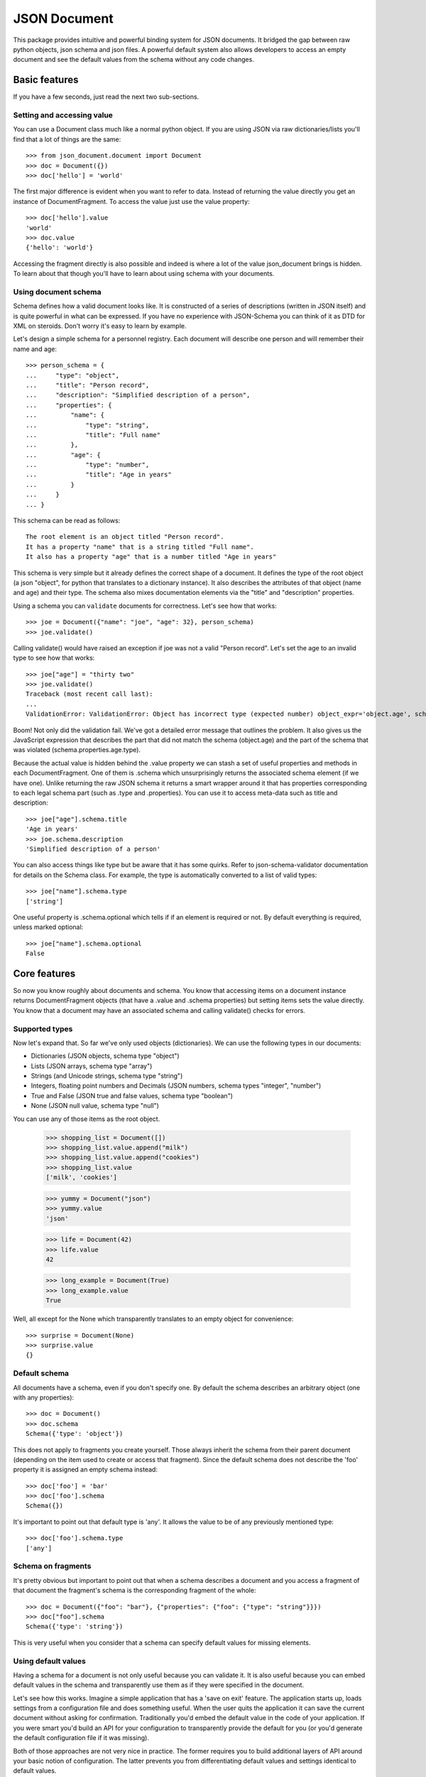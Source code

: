 JSON Document
=============

This package provides intuitive and powerful binding system for JSON documents.
It bridged the gap between raw python objects, json schema and json files.  A
powerful default system also allows developers to access an empty document and
see the default values from the schema without any code changes.


Basic features
^^^^^^^^^^^^^^

If you have a few seconds, just read the next two sub-sections.

Setting and accessing value
---------------------------

You can use a Document class much like a normal python
object. If you are using JSON via raw dictionaries/lists
you'll find that a lot of things are the same::

    >>> from json_document.document import Document
    >>> doc = Document({})
    >>> doc['hello'] = 'world'

The first major difference is evident when you want to refer to data. Instead
of returning the value directly you get an instance of DocumentFragment. To
access the value just use the value property:: 

    >>> doc['hello'].value
    'world'
    >>> doc.value
    {'hello': 'world'}

Accessing the fragment directly is also possible and indeed is where a lot of
the value json_document brings is hidden. To learn about that though you'll
have to learn about using schema with your documents.

Using document schema
---------------------

Schema defines how a valid document looks like. It is constructed of a series
of descriptions (written in JSON itself) and is quite powerful in what can be
expressed. If you have no experience with JSON-Schema you can think of it as
DTD for XML on steroids. Don't worry it's easy to learn by example.

Let's design a simple schema for a personnel registry. Each document will
describe one person and will remember their name and age::

    >>> person_schema = {
    ...     "type": "object",
    ...     "title": "Person record",
    ...     "description": "Simplified description of a person",
    ...     "properties": {
    ...         "name": {
    ...             "type": "string",
    ...             "title": "Full name"
    ...         },
    ...         "age": {
    ...             "type": "number",
    ...             "title": "Age in years"
    ...         }
    ...     }
    ... }

This schema can be read as follows::

    The root element is an object titled "Person record".
    It has a property "name" that is a string titled "Full name".
    It also has a property "age" that is a number titled "Age in years"

This schema is very simple but it already defines the correct shape of a
document. It defines the type of the root object (a json "object", for python
that translates to a dictionary instance). It also describes the attributes of
that object (name and age) and their type. The schema also mixes documentation
elements via the "title" and "description" properties.

Using a schema you can ``validate`` documents for correctness. Let's see how that
works::

    >>> joe = Document({"name": "joe", "age": 32}, person_schema)
    >>> joe.validate()

Calling validate() would have raised an exception if joe was not a valid
"Person record". Let's set the age to an invalid type to see how that works::

    >>> joe["age"] = "thirty two"
    >>> joe.validate()
    Traceback (most recent call last):
    ...
    ValidationError: ValidationError: Object has incorrect type (expected number) object_expr='object.age', schema_expr='schema.properties.age.type')

Boom! Not only did the validation fail. We've got a detailed error message that
outlines the problem. It also gives us the JavaScript expression that describes
the part that did not match the schema (object.age) and the part of the schema
that was violated (schema.properties.age.type).

Because the actual value is hidden behind the .value property we can stash a
set of useful properties and methods in each DocumentFragment. One of them is
.schema which unsurprisingly returns the associated schema element (if we have
one). Unlike returning the raw JSON schema it returns a smart wrapper around it
that has properties corresponding to each legal schema part (such as .type and
.properties). You can use it to access meta-data such as title and description::

    >>> joe["age"].schema.title
    'Age in years'
    >>> joe.schema.description
    'Simplified description of a person'

You can also access things like type but be aware that it has some quirks.
Refer to json-schema-validator documentation for details on the Schema class.
For example, the type is automatically converted to a list of valid types::

    >>> joe["name"].schema.type
    ['string']

One useful property is .schema.optional which tells if if an element is
required or not. By default everything is required, unless marked optional::

    >>> joe["name"].schema.optional
    False

Core features
^^^^^^^^^^^^^

So now you know roughly about documents and schema. You know that accessing
items on a document instance returns DocumentFragment objects (that have a
.value and .schema properties) but setting items sets the value directly. You
know that a document may have an associated schema and calling validate()
checks for errors. 

Supported types
---------------

Now let's expand that. So far we've only used objects (dictionaries). We 
can use the following types in our documents:

* Dictionaries (JSON objects, schema type "object")
* Lists (JSON arrays, schema type "array")
* Strings (and Unicode strings, schema type "string")
* Integers, floating point numbers and Decimals (JSON numbers, schema types "integer", "number")
* True and False (JSON true and false values, schema type "boolean")
* None (JSON null value, schema type "null")

You can use any of those items as the root object.

    >>> shopping_list = Document([])
    >>> shopping_list.value.append("milk")
    >>> shopping_list.value.append("cookies")
    >>> shopping_list.value
    ['milk', 'cookies']

    >>> yummy = Document("json")
    >>> yummy.value
    'json'

    >>> life = Document(42)
    >>> life.value
    42

    >>> long_example = Document(True)
    >>> long_example.value
    True

Well, all except for the None which transparently translates to an empty object
for convenience::

    >>> surprise = Document(None)
    >>> surprise.value
    {}

Default schema
--------------

All documents have a schema, even if you don't specify one. By default the schema
describes an arbitrary object (one with any properties)::

    >>> doc = Document()
    >>> doc.schema
    Schema({'type': 'object'})

This does not apply to fragments you create yourself. Those always inherit the schema from their
parent document (depending on the item used to create or access that fragment). Since the default
schema does not describe the 'foo' property it is assigned an empty schema instead::

    >>> doc['foo'] = 'bar'
    >>> doc['foo'].schema
    Schema({})

It's important to point out that default type is 'any'. It allows the value to
be of any previously mentioned type::

    >>> doc['foo'].schema.type
    ['any']


Schema on fragments
-------------------

It's pretty obvious but important to point out that when a schema describes a
document and you access a fragment of that document the fragment's schema is
the corresponding fragment of the whole::

    >>> doc = Document({"foo": "bar"}, {"properties": {"foo": {"type": "string"}}})
    >>> doc["foo"].schema
    Schema({'type': 'string'})

This is very useful when you consider that a schema can specify default values
for missing elements.

Using default values
--------------------

Having a schema for a document is not only useful because you can validate it.
It is also useful because you can embed default values in the schema and
transparently use them as if they were specified in the document.

Let's see how this works. Imagine a simple application that has a 'save on
exit' feature. The application starts up, loads settings from a configuration
file and does something useful. When the user quits the application it can save
the current document without asking for confirmation. Traditionally you'd embed
the default value in the code of your application. If you were smart you'd
build an API for your configuration to transparently provide the default for
you (or you'd generate the default configuration file if it was missing).

Both of those approaches are not very nice in practice. The former requires you
to build additional layers of API around your basic notion of configuration.
The latter prevents you from differentiating default values and settings
identical to default values.

We can do better than that. Let's start with describing our configuration schema::

    >>> schema = {
    ...     "type": "object",
    ...     "properties": {
    ...         "save_on_exit": {
    ...             "type": "boolean",
    ...             "default": True,
    ...             "optional": True
    ...         }
    ...     }
    ... }

There are a couple of new elements here:

* The default value is specified
* The property is marked as optional

Let's create a configuration object to see how this works::

    >>> config = Document({}, schema)
    >>> config["save_on_exit"].value
    True

Success! Still a little verbose but already doing much, much better. The
default value was looked up in the schema and provided in place of our missing
configuration option. We can see this option is default by accessing a few
methods and properties.  With .is_default you can check if .value is a real
thing or a substitute from the schema. With .default_value you can see what the
default is. Lastly, with .default_value_exists you can check if there even is a
default specified. After all, if the schema has no defaults then your code will
simply trigger an exception instead::

    >>> config["save_on_exit"].is_default
    True
    >>> config["save_on_exit"].default_value
    True
    >>> config["save_on_exit"].default_value_exists
    True

We can still change the value as we had before, all of that works as expected.
The non-obvious part is what the value of our document is. Before we change
anything it is still left as-is, as we provided it initially, that is, empty.::

    >>> config.value
    {}

If we change it, however, it reflects that change:: 

    >>> config["save_on_exit"] = False
    >>> config.value
    {'save_on_exit': False}

Reverting to defaults
---------------------

Let's suppose our application wants to provide a "revert to defaults" button
that resets all configuration options to what was provided out of the box.
JSON document has a sweet feature to support this kind of behavior.

Let's start with some settings we loaded for this user (we are reusing the
schema from the previous example)::

    >>> config = Document({"save_on_exit": True}, schema)

The first thing to point out is that a default value is a 'special' thing.
Being equal to the default value is not the same as being default. Here, the
save_on_exit option is True, the same as the default from the schema. It is not
default though::

    >>> config["save_on_exit"].is_default
    False
    
To really make it default you need to call the revert_to_default() method::

    >>> config["save_on_exit"].revert_to_default()
    >>> config["save_on_exit"].value
    True
    >>> config["save_on_exit"].is_default
    True
    
When you do that the document is transformed and the part we've customized is
removed. Obviously without a default value in the schema this method would
raise an exception with an appropriate message::

    >>> config.value
    {}

Defaults are a very powerful system. Used correctly they allow applications to
recover from manually edited configuration files (config errors), allow users
to customize parts of their configuration while allowing defaults to evolve
with future versions and significantly simplify appliation configuration
handling for programmers where less checking is needed, especially when coupled
with JSON schema validation that can not only shape but constrain values of
specific properties. 

Fragments and references
------------------------

So far in this document we've been referring to document fragments by accessing
dictionary items and array elements on the root document object. Accessing
those items transparently creates DocumentFragment instances. Wrapper objects
pointing to a sub-tree of the document object. It is possible to save those
references and use them freely for convenience. Let's see how this works::

    >>> doc = Document()
    >>> doc["list"] = [1, 2, 3]
    >>> doc["dict"] = {"hello": "world"}
    >>> doc["value"] = "I'm a plain string"

For clarity, this is how the document looks like now::

    >>> doc.value
    {'dict': {'hello': 'world'}, 'list': [1, 2, 3], 'value': "I'm a plain string"}

Let's obtain a reference to the list::

    >>> lst = doc["list"]

A document fragment is much like a document itself (Document is also a
DocumentFragment subclass) it has a .value and .schema properties. It has a
revert_to_default() method and everything you've learned so far.

It can also be modified, and here it gets interesting. You can modify the value
by assigning to the .value property::

    >>> lst.value
    [1, 2, 3]
    >>> lst.value = [4, 5]
    >>> lst.value
    [4, 5]

The interesting part is that this automatically integrates into the document
this fragment is a part of::

    >>> doc.value
    {'dict': {'hello': 'world'}, 'list': [4, 5], 'value': "I'm a plain string"}

In general it you can freely modify the tree and it will work as expected::

    >>> dct = doc["dict"]
    >>> dct.value = {'hello': 'there'}
    >>> val = doc["value"]
    >>> val.value = 42
    >>> doc.value
    {'dict': {'hello': 'there'}, 'list': [4, 5], 'value': 42}

You can also use mutating methods (those that alter the state of the value), in
this case you are not assigning a new value to the .value property but rather
calling some method on it::

    >>> lst.value.append(6)
    >>> dct.value['hello'] = 'joe'
    >>> doc.value
    {'dict': {'hello': 'joe'}, 'list': [4, 5, 6], 'value': 42}

Fragments also have a few interesting properties. The .document property allows
you to reach the document object this fragment is a part of. The .parent
property points to the parent fragment (say, if you have a fragment to member
of a list then the .parent will be pointing to the list itself). The .item
property is perhaps named confusingly but it is the index of this fragment in
the parent fragment (the list index or dictionary key)

Fragments also have few special methods that make using them more natural in
python. You can check the length (of strings, dicts and lists), you can check
for membership using the 'foo in bar' syntax. You can also iterate over
containers (lists and dicts only)

Orphaned fragments
------------------

Since you can keep references to fragments around for as long as you like it is
possible to create an interesting situation. It is only interesting in a
problematic way though. A fragment can become orphaned (and useless) when its
parent (or its parent, all the way up to the root document object) are
overwritten. Let's see how this works::

    >>> doc = Document()
    >>> doc['foo'] = 'bar'
    >>> foo = doc['foo']
    >>> doc.value = {}
    >>> foo.is_orphaned
    True

So now the ``foo`` fragment is an orphaned. A few things happen when this occurs:

* The .document property is set to None
* The .parent property is set to None
* The .value is set to a deep copy of the original value

So for all intents and purposes an orphaned node is independent leftover that
is totally disconnected from the original. This means that changing its value
is not going to alter the document anymore (since this would make no sense). In
fact, attempting to change the value will raise an OrphanedFragmentError::

    >>> foo.value = "barf"
    Traceback (most recent call last):
    ...
    OrphanedFragmentError: Attempt to modify orphaned document fragment

Usually when you see this it indicates a programming error. If you want to keep
using something don't overwrite its parent. For convenience it is not an error
to read from an orphaned fragment as it is useful in some cases and provides
some level of 'transaction isolation' where you can bet that you've got a
working fragment (just that the writes will fail)

Advanced features
^^^^^^^^^^^^^^^^^

If you got this far you know pretty much everything there is about the basic
feature set. The rest of this document will make you more productive by letting
you write less code and by letting you write code that is more natural to read
and use later.

Custom fragments
----------------

Since you get fragment objects every time you access some of its parts would
not it be nice to be able to put your custom methods there? This way you could
somewhat forget about working with JSON and see this as a part of your class
hierarchy.

I thought it was useful so here it is. You need to have a schema for your
document the reason for that is we'll be embedding special schema elements that
will override the instantiated fragment class. Usually this is simple but it is
boiler-plate-ish at times::

For the sake of documentation we'll be writing a word counter program that will
store the count of each encountered word. We'll need to subclass
DocumentFragment so let's pull that in to our namespace::

    >>> from json_document.document import DocumentFragment

The Word class is what will represent each word we've encountered. We'll start
by keeping it simple, just a inc() method::

    >>> class Word(DocumentFragment):
    ...
    ...     def inc(self): 
    ...         self.value += 1


The WordCounter class will be a custom Document that just has the schema. Here
we also see that the schema can be defined once in the document class by
creating a ``document_schema`` property. This is convenient when you have one
schema and want to make the life of your users easier. The schema defines an
object (with a default value of {}). This object can have additional properties
(that is, properties not explicitly mentioned in the schema) but each one has
to be an integer. If missing the default value of each property is zero.
Finally the special ``__fragment_cls`` schema entry instructs which
DocumentFragment sub-class to instantiate::

    >>> class WordCounter(Document):
    ...
    ...     document_schema = {
    ...         'type': 'object',
    ...         'default': {},
    ...         'additionalProperties': {
    ...             'type': 'integer',
    ...             'default': 0,
    ...             '__fragment_cls': Word
    ...         }
    ...     }

Having done that we can now start using this::

    >>> doc = WordCounter()

Default values work::

    >>> doc['json'].value
    0

As did our custom class declaration::

    >>> for word in "json is a nice thing to keep your data, json".split():
    ...     doc[word].inc()

Finally the data is saved and we can inspect it or save it later::

    >>> doc['json'].value
    2

Value bridge
---------------

So we have all the nice features so far, we even have custom fragment classes
to keep our code more maintainable and readable. The last thing that was
annoying me was the need to use dictionary notation to access my fragments. I
wanted to use object traversal notation instead. I ended up writing a lot of
properties that were just exposing the fragment in a more natural syntax.

Let's see what it was like::

    >>> class Config(Document):
    ...
    ...     document_schema = {
    ...         'type': 'object',
    ...         'default': {},
    ...         'properties': {
    ...             'save_on_exit': {
    ...                 'type': 'bool',
    ...                 'default': True 
    ...             }
    ...         }
    ...     }
    ...
    ...     @property
    ...     def save_on_exit(self):
    ...         return self['save_on_exit']

    >>> conf = Config()
    >>> conf.save_on_exit.value
    True

It worked but was somewhat tedious (I had to repeat the name of the property.
It was also annoying if it the property was a simple value (not something more
complicated that itself would be having extra methods/state) and I had to type
.value all the time.

So I wrote three good decorators that made this easy. They are all in the bridge module::

    >>> from json_document import bridge

We can now improve our Config class with one of them the 'readwrite' bridge::

    >>> class BetterConfig(Config):
    ...
    ...     @bridge.readwrite
    ...     def save_on_exit(self):
    ...         ''' documentation on this property '''
 
The intent and code is very clear, it simply allows you to read and write the
.value directly, without having the extra lookup on your side. It also gives
your JSON document pythonic look and documentation.

    >>> conf = BetterConfig()
    >>> conf.save_on_exit
    True
    >>> conf.save_on_exit = False
    >>> conf.save_on_exit
    False

If something is not really going to change (say you are only reading a part of
a document that is modified by third party program) you can make that explicit
in your code by using ``bridge.readonly`` instead.

Fragment bridge
---------------

Fragment bridge is very similar to the value bridge (readonly and readwrite)
but instead of returning the value it returns the fragment itself. It allows
for more readable code that can still access all the methods and properties
that DocumentFragment provides.

I found it useful to document my JSON structure on the python side by mapping
larger pieces of the schema to custom classes and putting fragment bridges in
the document class.

Let's say you have a person record with first and last name strings::

    >>> class PersonName(DocumentFragment):
    ...     """ Person's name """
    ...
    ...     @bridge.readwrite
    ...     def first(self):
    ...         """ First name """
    ...
    ...     @bridge.readwrite
    ...     def last(self):
    ...         """ Last name """
    ...
    ...     @property
    ...     def full(self):
    ...         return "%s %s" % (self.first, self.last)

    >>> class Person(Document):
    ...     """ Person record """
    ...
    ...     document_schema = {
    ...         'type': object,
    ...         'properties': {
    ...             'name': {
    ...                 'type': 'object',
    ...                 'default': {},
    ...                 '__fragment_cls': PersonName,
    ...                 'properties': {
    ...                     'first': {
    ...                         'type': 'string'
    ...                     },
    ...                     'last': {
    ...                         'type': 'string'
    ...                     }
    ...                 }
    ...             }
    ...         }
    ...     }
    ...
    ...     @bridge.fragment
    ...     def name(self):
    ...         """ Name data """

Uh, that was verbose, the good part is that ``after`` the bulky class is
written we can write lean code using that class. Let's see how this works::

    >>> john = Person()
    >>> john.name.first = "John"
    >>> john.name.last = "Doe"
    >>> john.name.full
    'John Doe'
    >>> john.value
    {'name': {'last': 'Doe', 'first': 'John'}}

Did you notice this was a JSON object? Nice eh :-)

That's it

